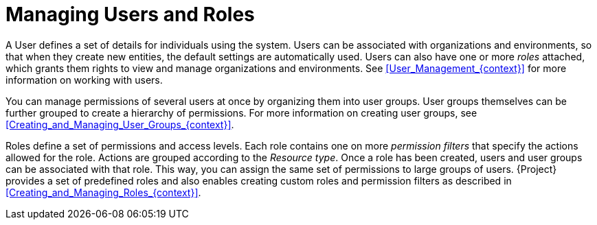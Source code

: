 [id="Managing_Users_and_Roles_{context}"]
= Managing Users and Roles

A User defines a set of details for individuals using the system.
Users can be associated with organizations and environments, so that when they create new entities, the default settings are automatically used.
Users can also have one or more _roles_ attached, which grants them rights to view and manage organizations and environments.
See xref:User_Management_{context}[] for more information on working with users.

You can manage permissions of several users at once by organizing them into user groups.
User groups themselves can be further grouped to create a hierarchy of permissions.
For more information on creating user groups, see xref:Creating_and_Managing_User_Groups_{context}[].

Roles define a set of permissions and access levels.
Each role contains one on more _permission filters_ that specify the actions allowed for the role.
Actions are grouped according to the _Resource type_.
Once a role has been created, users and user groups can be associated with that role.
This way, you can assign the same set of permissions to large groups of users.
{Project} provides a set of predefined roles and also enables creating custom roles and permission filters as described in xref:Creating_and_Managing_Roles_{context}[].
